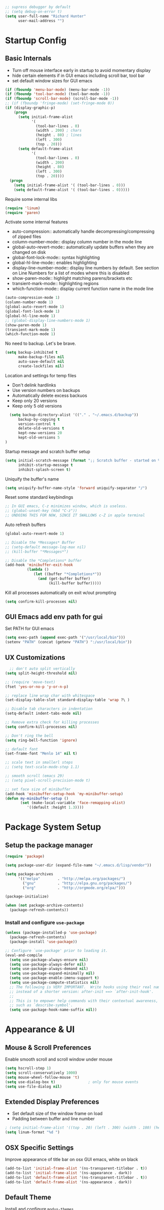 #+begin_src emacs-lisp :tangle lisp/common.el
  ;; supress debugger by default
  ;; (setq debug-on-error t)
  (setq user-full-name "Richard Hunter"
        user-mail-address "")
#+end_src

* Startup Config
** Basic Internals

- Turn off mouse interface early in startup to avoid momentary display
- hide certain elements if in GUI emacs including scroll bar, tool bar
- set default window sizes for GUI emacs
#+begin_src emacs-lisp :tangle lisp/common.el
  (if (fboundp 'menu-bar-mode) (menu-bar-mode -1))
  (if (fboundp 'tool-bar-mode) (tool-bar-mode -1))
  (if (fboundp 'scroll-bar-mode) (scroll-bar-mode -1))
  ;; (if (fboundp 'fringe-mode) (set-fringe-mode 0))
  (if (display-graphic-p)
      (progn
        (setq initial-frame-alist
              '(
                (tool-bar-lines . 0)
                (width . 200) ; chars
                (height . 80) ; lines
                (left . 300)
                (top . 20)))
        (setq default-frame-alist
              '(
                (tool-bar-lines . 0)
                (width . 200)
                (height . 80)
                (left . 300)
                (top . 20))))
    (progn
      (setq initial-frame-alist '( (tool-bar-lines . 0)))
      (setq default-frame-alist '( (tool-bar-lines . 0)))))
#+end_src

Require some internal libs
#+begin_src emacs-lisp :tangle lisp/common.el
     (require 'linum)
     (require 'paren)
#+end_src

Activate some internal features
- auto-compression:: automatically handle decompressing/compressing of zipped files
- column-number-mode:: display column number in the mode line
- global-auto-revert-mode:: automatically update buffers when they are changed on disk
- global-font-lock-mode:: syntax highlighting
- global-hl-line-mode:: enables highlighting
- display-line-number-mode:: display line numbers by default. See section on Line Numbers for a list of modes where this is disabled
- show-paren-mode:: highlight matching parens/brackets etc
- transient-mark-mode:: highlighting regions
- which-function-mode:: display current function name in the mode line

#+begin_src emacs-lisp :tangle lisp/common.el
  (auto-compression-mode 1)
  (column-number-mode 1)
  (global-auto-revert-mode 1)
  (global-font-lock-mode 1)
  (global-hl-line-mode 1)
  ;; (global-display-line-numbers-mode 1)
  (show-paren-mode 1)
  (transient-mark-mode 1)
  (which-function-mode 1)
#+end_src

No need to backup. Let's be brave.

#+begin_src emacs-lisp :tangle lisp/common.el
  (setq backup-inhibited t
        make-backup-files nil
        auto-save-default nil
        create-lockfiles nil)
#+end_src


Location and settings for temp files
- Don't delink hardlinks
- Use version numbers on backups
- Automatically delete excess backuos
- Keep only 20 versions
- Keep only 5 old versions

#+begin_src emacs-lisp :tangle lisp/common.el
  (setq backup-directory-alist '(("." . "~/.emacs.d/backup"))
      backup-by-copying t
      version-control t
      delete-old-versions t
      kept-new-versions 20
      kept-old-versions 5
)
#+end_src

Startup message and scratch buffer setup

#+begin_src emacs-lisp :tangle lisp/common.el
(setq initial-scratch-message (format ";; Scratch buffer - started on %s\n\n" (current-time-string))
      inhibit-startup-message t
      inhibit-splash-screen t)
#+end_src

Uniquify the buffer's name

#+begin_src emacs-lisp :tangle lisp/common.el
(setq uniquify-buffer-name-style 'forward uniquify-separator "/")
#+end_src

Reset some standard keybindings
#+begin_src emacs-lisp :tangle lisp/common.el
  ;; In GUI emacs, C-z minimizes window, which is useless.
  ;; (global-unset-key (kbd "C-z"))
  ;; UNDOING THIS FOR NOW, SINCE IT SWALLOWS c-Z in apple terminal
#+end_src

Auto refresh buffers
#+begin_src emacs-lisp :tangle lisp/common.el
  (global-auto-revert-mode 1)
#+end_src

#+begin_src emacs-lisp :tangle lisp/common.el
  ;; Disable the *Messages* Buffer
  ;; (setq-default message-log-max nil)
  ;; (kill-buffer "*Messages*")

  ;; Disable the *Completions* buffer
  (add-hook 'minibuffer-exit-hook
            (lambda ()
               (let ((buffer "*Completions*"))
                 (and (get-buffer buffer)
                      (kill-buffer buffer)))))
#+end_src

Kill all processes automatically on exit w/out prompting
#+begin_src emacs-lisp :tnagle lisp/common.el
(setq confirm-kill-processes nil)
#+end_src

** GUI Emacs add env path for gui
Set PATH for GUI emacs
#+begin_src emacs-lisp :tangle lisp/common.el
  (setq exec-path (append exec-path '("/usr/local/bin")))
  (setenv "PATH" (concat (getenv "PATH") ":/usr/local/bin"))

#+end_src

** UX Customizations
#+begin_src emacs-lisp :tangle lisp/common.el
    ;; don't auto split vertically
  (setq split-height-threshold nil)

  ;; (require 'move-text)
  (fset 'yes-or-no-p 'y-or-n-p)

  ;; replace line wrap char with whitespace
  (set-display-table-slot standard-display-table 'wrap ?\ )

  ;; Disable tab characters in indentation
  (setq-default indent-tabs-mode nil)

  ;; Remove extra check for killing processes
  (setq confirm-kill-processes nil)

  ;; Don't ring the bell
  (setq ring-bell-function 'ignore)

  ;; default font
  (set-frame-font "Menlo 14" nil t)

  ;; scale text in smallerl steps
  ;; (setq text-scale-mode-step 1.1)

  ;; smooth scroll (emacs 29)
  ;; (setq pixel-scroll-precision-mode t)

  ;; set face size of minibuffer
  (add-hook 'minibuffer-setup-hook 'my-minibuffer-setup)
  (defun my-minibuffer-setup ()
         (set (make-local-variable 'face-remapping-alist)
            '((default :height 1.3))))
#+end_src
* Package System Setup
** Setup the package manager

#+begin_src emacs-lisp :tangle lisp/packages.el
(require 'package)

(setq package-user-dir (expand-file-name "~/.emacs.d/lisp/vendor"))

(setq package-archives
      '(("melpa"        . "http://melpa.org/packages/")
        ("gnu"          . "http://elpa.gnu.org/packages/")
        ("org"          . "http://orgmode.org/elpa/")))

(package-initialize)

(when (not package-archive-contents)
  (package-refresh-contents))
#+end_src

*** Install and configure =use-package=

#+begin_src emacs-lisp :tangle lisp/packages.el
(unless (package-installed-p 'use-package)
  (package-refresh-contents)
  (package-install 'use-package))

;; Configure `use-package' prior to loading it.
(eval-and-compile
  (setq use-package-always-ensure nil)
  (setq use-package-always-defer nil)
  (setq use-package-always-demand nil)
  (setq use-package-expand-minimally nil)
  (setq use-package-enable-imenu-support t)
  (setq use-package-compute-statistics nil)
  ;; The following is VERY IMPORTANT.  Write hooks using their real name
  ;; instead of a shorter version: after-init ==> `after-init-hook'.
  ;;
  ;; This is to empower help commands with their contextual awareness,
  ;; such as `describe-symbol'.
  (setq use-package-hook-name-suffix nil))
#+end_src

* Appearance & UI
** Mouse & Scroll Preferences
Enable smooth scroll and scroll window under mouse

#+begin_src emacs-lisp :tangle lisp/common.el
(setq hscroll-step 1)
(setq scroll-conservatively 1000)
(setq mouse-wheel-follow-mouse 't)
(setq use-dialog-box t)               ; only for mouse events
(setq use-file-dialog nil)
#+end_src

** Extended Display Preferences
- Set default size of the window frame on load
- Padding between buffer and line number
#+begin_src emacs-lisp :tangle lisp/common.el
; (setq initial-frame-alist '((top . 20) (left . 300) (width . 180) (height . 70)))
(setq linum-format "%d ")
#+end_src

** OSX Specific Settings
Improve appearance of title bar on osx GUI emacs, white on black
#+begin_src emacs-lisp :tangle lisp/common.el
  (add-to-list 'initial-frame-alist '(ns-transparent-titlebar . t))
  (add-to-list 'initial-frame-alist '(ns-appearance . dark))
  (add-to-list 'default-frame-alist '(ns-transparent-titlebar . t))
  (add-to-list 'default-frame-alist '(ns-appearance . dark))
#+end_src

** Default Theme
Install and configure =modus-themes=

By default, use =modus-vivendi= theme. Manual and configuration details can be found [[https://protesilaos.com/modus-themes][here]].

#+begin_src emacs-lisp :tangle lisp/packages.el
  (use-package modus-themes
    :ensure t
    :init
    (setq modus-themes-slanted-constructs t
          modus-themes-bold-constructs nil
          modus-themes-subtle-line-numbers t
          modus-themes-fringes 'subtle
          modus-themes-completions (quote ((matches . (background intense))
                  (selection . (accented intense))
                  (popup . (accented))))
          modus-themes-mode-line '(padding accented 3d)
          ; modus-themes-syntax '(green-strings yellow-comments faint alt-syntax)
          ;; modus-themes-region (quote (bg-only no-extend))
          ;; modus-themes-vivendi-color-overrides
          ;;   '((bg-main . "#1d2021")
          ;;    (fg-main . "#c2c2c2"))
          modus-themes-org-agenda
          '((header-block . (variable-pitch scale-title))
            (header-date . (grayscale workaholic bold-today))
            (scheduled . uniform))
          )
    ;; Load the theme files before enabling a theme (else you get an error).
    (modus-themes-load-themes)
    :config
    (modus-themes-load-vivendi)
    :bind ("<f6>" . modus-themes-toggle))

#+end_src

** Modeline
- TODO: customize modeline
- [[https://occasionallycogent.com/custom_emacs_modeline/index.html][Customizing Modeline]]

* Custom Utility Functions
Here we add custom utility functions
#+begin_src emacs-lisp :tangle lisp/common.el
  ;; Remove tabs
  (defun untabify-buffer ()
    (interactive)
    (untabify (point-min) (point-max)))

  ;; Indent a region
  (defun indent-buffer ()
    (interactive)
    (indent-region (point-min) (point-max)))

  (defun cleanup-buffer ()
    "Perform a bunch of operations on the whitespace content of a buffer.
    Including indent-buffer, which should not be called automatically on save."
    (interactive)
    (untabify-buffer)
    (delete-trailing-whitespace)
    (indent-buffer))

  (defun func/open-package-installer ()
    (interactive)
    (package-refresh-contents)
    (package-list-packages))
#+end_src

* Custom Keybindings
** Configuration
- Make ESC quit prompts
- set keys for Apple keyboard, for emacs in OS X unsure it works...
#+begin_src emacs-lisp :tangle lisp/keybindings.el

(global-set-key (kbd "<escape>") 'keyboard-escape-quit)

(setq mac-command-modifier 'super) ; make cmd key do super
(setq ns-function-modifier 'hyper)  ; make Fn key do Hyper
#+end_src

** Function Key Bindings

#+begin_src emacs-lisp :tangle lisp/keybindings.el
  ;; [F1] -- Go to a specific line number in the current buffer (file)
  (global-set-key [f1] 'goto-line)

  ;; [F2] -- Comment out a Marked (highlighted) region of text
  (global-set-key [f2] 'comment-region)

  ;; [F3] -- Comment out a Marked (highlighted) region of text
  (global-set-key [f3] 'uncomment-region)

  ;; [F4] -- Cleanup all trailing whitespace
  (global-set-key [f4] 'whitespace-cleanup)

  ;; [F5] -- Switch to next buffer (file), burying current
  (global-set-key [f5] 'bury-buffer)

  ;; [F8] -- Toggle Treemacs
  (global-set-key [f8] 'treemacs)

  ;; [F12] -- Toggle Breakpoint
  (global-set-key [f12] 'dap-breakpoint-toggle)
#+end_src

** Marking Regions and Navigating
#+begin_src emacs-lisp :tangle lisp/keybindings.el
  ;; [Ctrl+c -> TAB] -- Mark the entire file
  ;; Hint: Useful for auto-formatting the entire file by pressing (Ctrl+c -> TAB -> TAB)
  (global-set-key (kbd "C-c TAB") 'mark-whole-buffer)
  (global-set-key (kbd "<C-s-up>")     'buf-move-up)
  (global-set-key (kbd "<C-s-down>")   'buf-move-down)
  (global-set-key (kbd "<C-s-left>")   'buf-move-left)
  (global-set-key (kbd "<C-s-right>")  'buf-move-right)
  (global-set-key (kbd "M-n") (lambda() (interactive) (scroll-up 1)))
  (global-set-key (kbd "M-p") (lambda() (interactive) (scroll-down 1)))
#+end_src

** Additional Key Bindings

- TODO: it would be nice to reorganize key bindings so they are assigned along with the packages they work on. More research neeeded on on method for this.

#+begin_src emacs-lisp :tangle lisp/keybindings.el
  ;; [Ctrl+c -> l -- Org store link]
  ;; [Ctrl+c -> a -- Org open agenda]
  (define-key global-map "\C-cl" 'org-store-link)
  (define-key global-map "\C-ca" 'org-agenda)
  (global-set-key "\C-cc" 'org-capture)
  (global-set-key "\C-cb" 'org-switchb)
  (setq org-log-done t)

  (global-set-key (kbd "C-c i") 'func/open-package-installer)

  ;; [Ctrl+c -> TAB] -- Mark the entire file
  ;; Hint: Useful for auto-formatting the entire file by pressing (Ctrl+c -> TAB -> TAB)
  (global-set-key (kbd "C-c TAB") 'mark-whole-buffer)

  ;; [Ctrl+x -> Ctrl+b -- Open iBuffer instead of buffers]
  (global-set-key (kbd "C-x C-b")  'ibuffer)

  ;; By default, killing a word backward will put it in the ring, I don't want this
  (defun backward-kill-word-noring (arg)
    (interactive "p")
    (let ((kr kill-ring))
      (backward-kill-word arg)
      (setq kill-ring (reverse kr))))

  (global-set-key (kbd "C-M-<backspace>") 'backward-kill-word-noring)
#+end_src
* Completions
** Orderless
Install and configure =orderless= a completetions framework helper. I use it in tandem with the built-in =icomplete=.
- Note: I've disabled this for now as it can conflict with helm
#+begin_src emacs-lisp :tangle lisp/packages.el
(use-package orderless
  :ensure t
  :init (icomplete-mode) ; optional but recommended!
  :custom (completion-styles '(orderless)))
#+end_src
** Helm
Helm config
#+begin_src emacs-lisp :tangle lisp/packages.el
;  (use-package helm
;    :ensure t
;    :init
;    (setq helm-split-window-in-side-p           t ; open helm buffer inside current window, not occupy whole other window
;          helm-move-to-line-cycle-in-source     t ; move to end or beginning of source when reaching top or bottom of source.
;          helm-ff-search-library-in-sexp        t ; search for library in `require' and `declare-function' sexp.
;          helm-scroll-amount                    8 ; scroll 8 lines other window using M-<next>/M-<prior>
;          helm-ff-file-name-history-use-recentf t
;          helm-echo-input-in-header-line t)
;    (setq helm-autoresize-max-height 0)
;    (setq helm-autoresize-min-height 40)
;    (helm-autoresize-mode 1)
;    :config
;    (define-key global-map [remap find-file] #'helm-find-files)
;    (define-key global-map [remap execute-extended-command] #'helm-M-x)
;    (define-key global-map [remap switch-to-buffer] #'helm-mini))
#+end_src

* Buffer Move
Install =buffer-move= for arranging buffers
#+begin_src emacs-lisp :tangle lisp/packages.el
(unless (package-installed-p 'buffer-move)
  (package-install 'buffer-move))
#+end_src

* Dired
** Configuration
Setup =dired= the way I like it.
#+begin_src emacs-lisp :tangle lisp/hooks.el
  (require 'dired-x) ;; enable extra features by default
  (setq insert-directory-program "gls" dired-use-ls-dired t)
  (use-package dired
    :config
    (setq dired-dwim-target t)
    (setq dired-listing-switches
          "-GFhlva --group-directories-first --time-style=long-iso")
    ;; Note that the the syntax for `use-package' hooks is controlled by
    ;; the `use-package-hook-name-suffix' variable.  The "-hook" suffix is
    ;; not an error of mine.
    :hook ((dired-mode-hook . dired-hide-details-mode)
           (dired-mode-hook . (lambda() (display-line-numbers-mode -1)))
           (dired-mode-hook . hl-line-mode)))
#+end_src

Also auto refresh dired, but be quiet about it
#+begin_src emacs-lisp :tangle lisp/hooks.el
(setq global-auto-revert-non-file-buffers t)
(setq auto-revert-verbose nil)
#+end_src

* Debugging: ~dap-mode~
#+begin_src emacs-lisp :tangle lisp/hooks.el
  (use-package dap-mode
    :ensure t
    :custom
      (dap-auto-configure-features '(sessions locals controls tooltip))
    :config
    )
  #+end_src

* Custom Functions
Use "F" to open all marked files. Code lifted from [[https://stackoverflow.com/questions/1110118/in-emacs-dired-how-to-find-visit-multiple-files][here]].
#+begin_src emacs-lisp :tangle lisp/hooks.el
(eval-after-load "dired"
  '(progn
     (define-key dired-mode-map "F" 'my-dired-find-file)
     (defun my-dired-find-file (&optional arg)
       "Open each of the marked files, or the file under the point, or when prefix arg, the next N files "
       (interactive "P")
       (let* ((fn-list (dired-get-marked-files nil arg)))
         (mapc 'find-file fn-list)))))
#+end_src
* LSP & Company
** LSP
#+begin_src emacs-lisp :tangle lisp/hooks.el
   (setq package-selected-packages '(lsp-mode yasnippet lsp-ui lsp-treemacs helm-lsp projectile hydra flycheck company avy which-key helm-xref json-mode))
   (when (cl-find-if-not #'package-installed-p package-selected-packages)
     (package-refresh-contents)
     (mapc #'package-install package-selected-packages))

   (helm-mode)
   (require 'helm-xref)

  (defun helm-buffer-face-mode ()
    "Helm buffer face"
    (interactive)
    (with-helm-buffer
      (setq line-spacing 2)
      (buffer-face-set '(:family "Source Code Pro" :height 150))))

   (add-hook 'helm-update-hook 'helm-buffer-face-mode)

   (define-key global-map [remap find-file] #'helm-find-files)
   (define-key global-map [remap execute-extended-command] #'helm-M-x)
   (define-key global-map [remap switch-to-buffer] #'helm-mini)
   (define-key global-map (kbd "C-.") #'lsp-find-definition)
   (which-key-mode)
   ;; (add-hook 'prog-mode-hook #'lsp)
   (setq gc-cons-threshold (* 100 1024 1024)
         read-process-output-max (* 1024 1024)
           company-idle-delay 0.0
           company-tooltip-align-annotations t
           company-minimum-prefix-length 1
           create-lockfiles nil) ;; lock files will kill `npm start'

   (with-eval-after-load 'lsp-mode
     (require 'dap-chrome)
     (add-hook 'lsp-mode-hook #'lsp-enable-which-key-integration))
                                           ;(yas-global-mode))

   ;; don't spam my repos with logfiles
   (setenv "TSSERVER_LOG_FILE" "/tmp/tsserver.log")


   (setq lsp-progress-via-spinner nil)
   ;; hide lsp ui code actions
   (setq lsp-ui-sideline-show-code-actions nil)
#+end_src

*** LSP UI
[[https://github.com/emacs-lsp/lsp-ui][github]]

#+begin_src emacs-lisp :tangle lisp/hooks.el
;; TODO
#+end_src

* TRAMP
TRAMP can be used for editing files remotely. =docker-tramp= allows for editing files within docker containers.
#+begin_src emacs-lisp :tangle lisp/hooks.el
  (use-package docker-tramp
    :ensure t)

#+end_src
* Additional Hooks
** Prog Mode
Set the =prog-mode= hook. =prog-mode= is a major mode provided by Emacs. Typically, it is not used directly, instead many programming-related major modes are derived from this mode. Any hooks defined here will be applied to all modes that derive from it, inluding =js-mode= and more.

#+begin_src emacs-lisp :tangle lisp/hooks.el
(defun hook-prog-mode ()
  "Hook for Prog mode."
  (local-set-key (kbd "C-c <right>") 'hs-show-block)
  (local-set-key (kbd "C-c <left>")  'hs-hide-block)
  (local-set-key (kbd "C-c <up>")    'hs-hide-all)
  (local-set-key (kbd "C-c <down>")  'hs-show-all)
  (hs-minor-mode t))

(add-hook 'prog-mode-hook #'hook-prog-mode)
#+end_src

** Text Mode
Set the =text-mode= hook. We increase the "padding" between line numbers with the linum-format variable.

#+begin_src emacs-lisp :tangle lisp/hooks.el
(defun hook-text-mode ()
  "Hook  for Text mode."
  ;; (linum-mode 1)
  (make-local-variable 'linum-format)
  (setq linum-format " %d "))

(add-hook 'text-mode-hook #'hook-text-mode)
#+end_src

** Ibuffer
I prefer Ibuffer to buffer window. Pretty colors and such. The keybinding =C-b= is overridden to open Ibuffer instead of vanilla buffer window.
#+begin_src emacs-lisp :tangle lisp/hooks.el
(use-package ibuffer
  :config
  (setq ibuffer-expert t)
  (setq ibuffer-display-summary nil)
  (setq ibuffer-use-other-window nil)
  (setq ibuffer-show-empty-filter-groups nil)
  (setq ibuffer-movement-cycle nil)
  (setq ibuffer-default-sorting-mode 'filename/process)
  (setq ibuffer-use-header-line t)
  (setq ibuffer-default-shrink-to-minimum-size nil)
  (setq ibuffer-formats
        '((mark modified read-only locked " "
                (name 30 30 :left :elide)
                " "
                (size 9 -1 :right)
                " "
                (mode 16 16 :left :elide)
                " " filename-and-process)
          (mark " "
                (name 16 -1)
                " " filename)))
  (setq ibuffer-saved-filter-groups nil)
  (setq ibuffer-old-time 48)
  :hook ((ibuffer-mode-hook . (lambda() (display-line-numbers-mode -1)))
  (ibuffer-mode-hook . auto-revert-mode)))


#+end_src

** Line numbers
Disable line numbers for the following modes -- TODO: I have disabled line numbers by default. So it may be better to 'opt in' for line numbers on specific modes (prog-mode)
#+begin_src emacs-lisp :tangle lisp/hooks.el
  (dolist (mode '(org-mode-hook
                  org-agenda-mode-hook
                  treemacs-mode-hook
                  term-mode-hook
                  eshell-mode-hook
                  shell-mode-hook
                  image-mode-hook
                  helm-mode-hook
                  markdown-mode-hook))
    (add-hook mode (lambda() (display-line-numbers-mode -1))))
#+end_src

** SmartParens
#+begin_src emacs-lisp :tangle lisp/hooks.el
  (use-package smartparens
    :ensure t)
#+end_src

* Languages
** JavaScript
#+begin_src emacs-lisp :tangle lisp/hooks.el
  ;; Make it so all '.js' files auto load 'js-mode'
  (add-to-list 'auto-mode-alist '("\\.js\\'" . js-mode))

  ;; Make it so all '.jsx' files auto load 'js-mode'
  (add-to-list 'auto-mode-alist '("\\.jsx\\'" . js-jsx-mode))

  ;; turn on lsp mode
  (add-hook 'js-mode-hook #'lsp)

  (defun setup-js-mode ()
    "Setup function for JavaScript"
    (interactive)
    ;; (flycheck-mode +1)
    ;; (setq flycheck-check-syntax-automatically '(save mode-enabled))
    ;; (eldoc-mode +1)
    (define-key global-map [remap js-find-symbol] #'lsp-ui-peek-find-definitions)
    (define-key global-map [remap xref-find-references] #'lsp-ui-peek-find-references)
    (require 'dap-node)
    (dap-node-setup)
    (company-mode +1))

  (add-hook 'js-mode-hook #'setup-js-mode)

  ;; Use 2 spaces when tabbing HTML elements
  (setq-default sgml-basic-offset 2)

  ;; Use 2 spaces when tabbing JS elements
  (setq-default js-indent-level 2)

  ;; Indent switch statements normally
  (setq js2-indent-switch-body t)

  (add-hook 'js-mode-hook #'smartparens-mode)

  (setq-default flycheck-disabled-checkers '(lsp))

  ;; use eslint in js mode over lsp
  (add-hook 'js2-mode-local-vars-hook
            (lambda ()
              (when (flycheck-may-enable-checker 'javascript-eslint)
                (flycheck-select-checker 'javascript-eslint))))

  ;; use eslint installed locally
  (defun my/use-eslint-from-node-modules ()
    (let* ((root (locate-dominating-file
                  (or (buffer-file-name) default-directory)
                  "node_modules"))
           (eslint
            (and root
                 (expand-file-name "node_modules/.bin/eslint"
                                   root))))
      (when (and eslint (file-executable-p eslint))
        (setq-local flycheck-javascript-eslint-executable eslint))))

  (add-hook 'flycheck-mode-hook #'my/use-eslint-from-node-modules)


  ;; Local node modules located here

  (unless (package-installed-p 'add-node-modules-path)
    (package-install 'add-node-modules-path))

  (require 'add-node-modules-path)
  (eval-after-load 'js-mode
    (add-hook 'js-mode-hook #'add-node-modules-path))

  (unless (package-installed-p 'prettier-js)
    (package-install 'prettier-js))

  ;; Load prettier in js-mode
  (require 'prettier-js)
  (add-hook 'js-mode-hook 'prettier-js-mode)
  (add-hook 'typescript-mode-hook 'prettier-js-mode)
#+end_src

** TypeScript
#+begin_src emacs-lisp :tangle lisp/hooks.el
    (use-package typescript-mode
      :ensure t
      :hook (typescript-mode-hook . lsp-deferred))

    ;; Make it so all '.ts' files auto load 'typescript-mode'
    (add-to-list 'auto-mode-alist '("\\.ts\\'" . typescript-mode))

    ;; Make it so all '.tsx' files auto load 'typescript-mode'
    (add-to-list 'auto-mode-alist '("\\.tsx\\'" . typescript-mode))

    ;; Use 2 spaces when tabbing JS elements
    (setq-default typescript-indent-level 2)

    ;; Indent switch statements normally
    (setq js2-indent-switch-clauses t)

#+end_src
** Python
#+begin_src emacs-lisp :tangle lisp/hooks.el
  (use-package python ;; mode is python-mode but package is called python
    :hook (python-mode-hook . lsp-deferred)
    :custom
    ;; NOTE: Set these if Python 3 is called "python3" on your system!
    ;; (python-shell-interpreter "python3")
    ;; (dap-python-executable "python3")
    (dap-python-debugger 'debugpy)
    :config
    (require 'dap-python))

  ;; (add-hook 'python-mode-hook . '(add-hook 'after-save-hook 'whitespace-cleanup))

  (use-package pyvenv
    :ensure t
    :commands pyenv-activate
    :config
    (setq pyvenv-mode-line-indicator
        '(pyvenv-virtual-env-name ("[venv:" pyvenv-virtual-env-name "] ")))
    (pyvenv-mode 1))

  (use-package lsp-pyright
    :ensure t
    :init (setq lsp-python-ms-auto-install-server t)
    :hook (python-mode-hook . (lambda ()
                                (require 'lsp-pyright)
                                (lsp)))); or lsp-deferred

  (dap-register-debug-template "Configs"
                               (list :type "python"
                                     :args (concat
                                            "run"
                                            " -m"
                                            " --wait-for-client")
                                     :cwd "/Users/rhunter/git/cloud/configs"
                                     :environment-variables '(("PYTHONPATH" . "/Users/rhunter/.pyenv/versions/3.8.11/lib/python38.zip:/Users/rhunter/.pyenv/versions/3.8.11/lib/python3.8:/Users/rhunter/.pyenv/versions/3.8.11/lib/python3.8/lib-dynload:/Users/rhunter/.virtualenvs/configs/lib/python3.8/site-packages:/Users/rhunter/git/cloud/configs/src"))
                                          ;:environment-variables '(("PYTHONPATH" . "/Users/rhunter/git/cloud/configs/src"))
                                     :target-module (expand-file-name "git/cloud/configs/src/configs/main.py")
                                     :request "launch"
                                     :host "0.0.0.0"
                                     :hostName "0.0.0.0"
                                     :name "Configs"))


  (dap-register-debug-template "SC-AuthZ"
                               (list :type "python"
                                     :args (concat
                                            "run"
                                            " -m"
                                            " --wait-for-client")
                                     :cwd "/Users/rhunter/git/cloud/sc-authz"
                                     :environment-variables '(("INTERNAL_TOKEN_KEY" . "secret")
                                            ("PYTHONPATH" . "/Users/rhunter/.pyenv/versions/3.8.11/lib/python38.zip:/Users/rhunter/.pyenv/versions/3.8.11/lib/python3.8:/Users/rhunter/.pyenv/versions/3.8.11/lib/python3.8/lib-dynload:/Users/rhunter/.virtualenvs/authz/lib/python3.8/site-packages:/Users/rhunter/git/cloud/sc-authz/src"))
                                     :target-module (expand-file-name "git/cloud/sc-authz/src/hpe_sc_authz/main.py")
                                     :request "launch"
                                     :host "0.0.0.0"
                                     :hostName "0.0.0.0"
                                     :name "SC-AuthZ"))
#+end_src

** Flycheck
#+begin_src emacs-lisp :tangle lisp/hooks.el
(unless (package-installed-p 'flycheck)
  (package-install 'flycheck))
;; http://www.flycheck.org/manual/latest/index.html
(require 'flycheck)

;; turn on flychecking globally
;; (add-hook 'after-init-hook #'global-flycheck-mode)
#+end_src

** YAML
#+begin_src emacs-lisp :tangle lisp/hooks.el
  (use-package yaml-mode
    :ensure t
  )
#+end_src

** Docker
#+begin_src emacs-lisp :tangle lisp/hooks.el
  (use-package dockerfile-mode
    :ensure t
  )
#+end_src

** JenkinsFile
#+begin_src emacs-lisp :tangle lisp/hooks.el
  (use-package jenkinsfile-mode
    :ensure t
  )
#+end_src

** Markdown
Define a function =my-markdown-preview= for conveniently previewing markdown files in the GitHub style.

#+begin_src emacs-lisp :tangle lisp/hooks.el
  (setq markdown-preview-stylesheets (list "~/github-markdown.css"))

  (use-package markdown-mode
    :ensure t
    :mode ("\\.md\\'" . gfm-mode)
    :commands (markdown-mode gfm-mode)
    :config
    (setq markdown-command "pandoc -t html5"))
    ;;(setq markdown-command "markdown"))

  (use-package simple-httpd
    :ensure t
    :config
    (setq httpd-port 7070)
    (setq httpd-host (system-name)))

  (use-package impatient-mode
    :ensure t
    :commands impatient-mode)

  (defun my-markdown-filter (buffer)
    (princ
     (with-temp-buffer
       (let ((tmp (buffer-name)))
         (set-buffer buffer)
         (set-buffer (markdown tmp))
         (format "<!DOCTYPE html><html><title>Markdown preview</title><link rel=\"stylesheet\" href = \"https://cdnjs.cloudflare.com/ajax/libs/github-markdown-css/3.0.1/github-markdown.min.css\"/>
  <body><article class=\"markdown-body\" style=\"box-sizing: border-box;min-width: 200px;max-width: 980px;margin: 0 auto;padding: 45px;\">%s</article></body></html>" (buffer-string))))
     (current-buffer)))

  (defun my-markdown-preview ()
    "Preview markdown."
    (interactive)
    (unless (process-status "httpd")
      (httpd-start))
    (impatient-mode)
    (imp-set-user-filter 'my-markdown-filter)
    (imp-visit-buffer))
#+end_src

* Org Mode
** Default Settings
- Follow links
- Associate all org files with org mode
- Activate =org-indent-mode= nicer indents
- Activate =visual-line-mode= for readability
#+begin_src emacs-lisp :tangle lisp/hooks.el
  (setq org-return-follows-link t)
  (add-to-list 'auto-mode-alist '("\\.org\\'" . org-mode))
  (add-hook 'org-mode-hook 'org-indent-mode)
  (add-hook 'org-mode-hook 'visual-line-mode)
  (setq org-ellipsis " ▼")
#+end_src

** Visual Settings
Set maximum indentation for description lists
#+begin_src emacs-lisp :tangle lisp/hooks.el
  (setq org-list-description-max-indent 5)
#+end_src

Hide emphasis markup (e.g. /.../ for italics, *...* for bold, etc.)
#+begin_src emacs-lisp :tangle lisp/hooks.el
  (setq org-hide-emphasis-markers t)
#+end_src

Visual fill mode, visual fill column mode settings
#+begin_src emacs-lisp :tangle lisp/hooks.el
  ;; set up display of org mode docs
  (defun org-mode-visual-fill ()
    (setq visual-fill-column-width 160
          visual-fill-column-center-text t
          visual-fill-column-mode 1))

  ;; (unless (package-installed-p 'visual-fill-column)
  ;;   (package-install 'visual-fill-column))

  (use-package visual-fill-column
    :ensure t
    :defer t
    :hook (org-mode-hook . org-mode-visual-fill))
#+end_src

** Org-Capture
#+begin_src emacs-lisp :tangle lisp/hooks.el
  (setq org-directory "~/org")
  (setq org-default-notes-file "~/org/refile.org")

  (setq org-refile-targets (quote (("~/org/kraken.org" :maxlevel . 2)
                                   ("~/org/notes.org" :level . 1)
                                   ("~/org/refile.org" :level . 1))))

    ;; I use C-c c to start capture mode
    (global-set-key (kbd "C-c c") 'org-capture)

    ;; Capture templates for: TODO tasks, Notes, appointments, phone calls, meetings, and org-protocol
    (setq org-capture-templates
          (quote (("g" "General To-Do"
                   entry (file+headline "~/org/todos.org" "General Tasks")
                   "* TODO [#B] %?\n:Created: %T\n "
                   :empty-lines 0)
                  ("j" "Work Log Entry"
                   entry (file+datetree "~/org/log.org")
                   "* %?"
                   :empty-lines 0)
                  ("n" "Note"
                   entry (file+headline "~/org/notes.org" "Notes")
                   "** %?"
                   :empty-lines 0)
                  ("c" "Code To-Do"
                   entry (file+headline "~/org/todos.org" "Code Related Tasks")
                   "* TODO [#B] %?\n:Created: %T\n%i\n%a\nProposed Solution: "
                   :empty-lines 0)
                  ("m" "Meeting"
                   entry (file+datetree "~/org/meetings.org")
                   "* %? :meeting:%^g \n:Created: %T\n** Attendees\n*** \n** Notes\n** Action Items\n*** TODO [#A] "
                   :tree-type week
                   :clock-in t
                   :clock-resume t
                   :empty-lines 0)
                  ("t" "Ticket"
                   entry (file+headline "~/org/tickets.org" "Tickets")
                   "* TODO [#B] %? %^g\nCreated: %T\n** Jira Link: \n** Notes\n** Status\n - [ ] Research\n - [ ] PR\n - [ ] Verifying\n** Subtasks"
                   :empty-lines 0)
                  ("p" "Sprint"
                   entry (file "~/org/sprints.org" )
                   "** TASK Sprint %?\n:Created: %T\nSCHEDULED: %T\nDEADLINE: %T\n*** GOAL\n*** Notes "))))
#+end_src

** Tags
#+begin_src emacs-lisp :tangle lisp/hooks.el
  (setq org-tag-alist '(
                        ;; Ticket types
                        (:startgroup . nil)
                        ("@bug" . ?b)
                        ("@story" . ?u)
                        ("@spike" . ?j)
                        (:endgroup . nil)

                        ;; Ticket flags
                        ("@write_ticket" . ?w)
                        ("@emergency" . ?e)
                        ("@research" . ?r)

                        ;; Meeting types
                        (:startgroup . nil)
                        ("platform_sprint_review" . ?i)
                        ("dsu" . ?d)
                        ("refinement" . ?g)
                        ("review_retro" . ?s)
                        (:endgroup . nil)

                        ;; Code TODOs tags
                        ("testing" . ?q)
                        ("backend" . ?k)
                        ("UI" . ?f)

                        ;; Special tags
                        ("CRITICAL" . ?y)
                        ("obstacle" . ?o)

                        ;; Meeting tags
                        ("HR" . ?h)
                        ("UX" . ?x)
                        ("general" . ?l)
                        ("meeting" . ?m)
                        ("misc" . ?z)
                        ("planning" . ?p)

                        ;; Work Log Tags
                        ("accomplishment" . ?a)
                        ))
#+end_src

#+begin_src emacs-lisp :tangle lisp/hooks.el
(setq org-tag-faces
      '(
        ("planning"  . (:foreground "mediumPurple1" :weight bold))
        ("backend"   . (:foreground "royalblue1"    :weight bold))
        ("UI"        . (:foreground "forest green"  :weight bold))
        ("testing"   . (:foreground "sienna"        :weight bold))
        ("meeting"   . (:foreground "yellow1"       :weight bold))
        ("CRITICAL"  . (:foreground "red1"          :weight bold))
        )
      )
#+end_src

** Agenda Setup
#+begin_src emacs-lisp :tangle lisp/hooks.el
         (setq org-agenda-files (quote ("~/org/notes.org"
                                        "~/org/todos.org"
                                        "~/org/log.org"
                                        "~/org/sprints.org"
                                        "~/org/tickets.org"
                                        "~/org/meetings.org")))
         (setq org-agenda-sticky t)
         (setq org-agenda-inhibit-startup nil)

         ;; Compact the block agenda view (disabled)
         (setq org-agenda-compact-blocks nil)
         (setq org-deadline-warning-days 10)

  (setq org-agenda-custom-commands
        '(("W" "Weekly Review"
           ((agenda "" ((org-agenda-span 7)))
            (todo "GOAL"
                  ((org-agenda-overriding-header "Sprint Goals")))
            (todo "TODO|IN PROGRESS"
                  ((org-agenda-overriding-header "My Todos")))
            (todo "TASK"
                  ((org-agenda-overriding-header "Team Tasks")))
            ))))
#+end_src

** Todo states
#+begin_src emacs-lisp :tangle lisp/hooks.el

  (setq org-todo-keywords
        '((sequence "TODO(t)" "PLANNING(p)" "IN PROGRESS(i@/!)"  "VERIFYING(v!)" "BLOCKED(b@)" "|" "DONE(d!)" "OBE(o@!)" "WONT-DO(w@/!)")
          (sequence "TASK(f)"  "|" "DONE(d)")
          (sequence "GOAL(g)" "|" "DELIVERED(y!)")))

  (setq org-todo-keyword-faces
        '(("TODO" . (:foreground "DarkOrange1" :weight bold))
          ("IN PROGRESS" . (:foreground "sea green"))
          ("PLANNING" . (:foreground "DeepPink" :weight bold))
          ("VERIFYING" . (:foreground "DarkOrange" :weight bold))
          ("BLOCKED" . (:foreground "Red" :weight bold))
          ("DONE" . (:foreground "light sea green"))
          ("TASK" . (:foreground "magenta"))))
#+end_src

** Visual settings

Define headline fonts, disabled for now...TODO [[https://zzamboni.org/post/beautifying-org-mode-in-emacs/]]
#+begin_src emacs-lisp :tangle lisp/hooks.el
   ;; (let* ((variable-tuple
   ;;          (cond ((x-list-fonts "Optima Regular")  '(:font "Optima Regular"))
   ;;                ((x-list-fonts "Lucida Grande")   '(:font "Lucida Grande"))
   ;;                ((x-list-fonts "Verdana")         '(:font "Verdana"))
   ;;                ((x-family-fonts "Sans Serif")    '(:family "Sans Serif"))
   ;;                (nil (warn "Cannot find a Sans Serif Font.  Install Source Sans Pro."))))
   ;;         (base-font-color     (face-foreground 'default nil 'default))
   ;;         (headline           `(face-foreground 'default nil 'default)))

   ;;    (custom-theme-set-faces
   ;;     'user
   ;;     `(org-level-8 ((t (,@headline ,@variable-tuple))))
   ;;     `(org-level-7 ((t (,@headline ,@variable-tuple))))
   ;;     `(org-level-6 ((t (,@headline ,@variable-tuple))))
   ;;     `(org-level-5 ((t (,@headline ,@variable-tuple))))
   ;;     `(org-level-4 ((t (,@headline ,@variable-tuple :height 1.03))))
   ;;     `(org-level-3 ((t (,@headline ,@variable-tuple :height 1.05))))
   ;;     `(org-level-2 ((t (,@headline ,@variable-tuple :height 1.07))))
   ;;     `(org-level-1 ((t (,@headline ,@variable-tuple :height 1.1))))
   ;;     `(org-document-title ((t (,@headline ,@variable-tuple :height 1.2 :underline nil))))))

   ;; '(variable-pitch ((t (:family "ETBembo" :height 180 :weight thin))))
   ;;  '(fixed-pitch ((t ( :family "Fira Code Retina" :height 160)))))

   ;; (add-hook 'org-mode-hook 'variable-pitch-mode)
   #+end_src


** Bootstrap Org
    #+begin_src emacs-lisp :tangle lisp/hooks.el
      (use-package org
        :hook ((org-mode-hook . org-bullets-mode))
        )
    #+end_src

** Org Bullets
#+begin_src emacs-lisp :tangle lisp/hooks.el
  (use-package org-bullets
    :ensure t
    :after org
    :hook (org-mode . org-bullets-mode)
    :custom
    (org-bullets-bullet-list '("◉" "○" "●" "○" "●" "○" "●")))


  (use-package plantuml-mode
    :ensure t
    )

  (setq plantuml-output-type "png")
  (setq org-plantuml-jar-path "~/plantuml.jar")
  (setq plantuml-jar-path "~/plantuml.jar")
  (setq plantuml-default-exec-mode 'jar)

  ;; Make it so all '.puml' files auto load 'plantuml-mode'
  (add-to-list 'auto-mode-alist '("\\.puml\\'" . plantuml-mode))

  ;; load language support
  (org-babel-do-load-languages
   'org-babel-load-languages
   '((emacs-lisp . t)
     (python . t)
     (shell . t)
     (js . t)
     (plantuml . t)
     ))
#+end_src

** Org Mode Custom Keybindings
macOS swallows certain keybindings in terminal mode. Redfining the most important ones to me here
#+begin_src emacs-lisp :tangle lisp/keybindings.el
(global-set-key (kbd "C-c y") 'org-insert-structure-template)
#+end_src

* Magit
Pull =magit= and launch it with ~C-x g~
#+begin_src emacs-lisp :tangle lisp/hooks.el
  (use-package magit
    :ensure t
  )

  ;; (unless (package-installed-p 'magit)
  ;;   (package-install 'magit))

  (global-set-key (kbd "C-x g") 'magit-status)
#+end_src

** ediff
#+begin_src emacs-lisp :tangle lisp/common.el
  (custom-set-variables
   '(ediff-split-window-function (quote split-window-horizontally)))
#+end_src
* Custom Interface Interactions

#+begin_src emacs-lisp :tangle lisp/hooks.el
  (defun rh-reload-emacs-init ()
    (interactive)
    (load-file "~/.emacs.d/init.el"))
  ;; (unless (package-installed-p 'goto-last-change)
  ;;   (package-install 'goto-last-change))

  ;; (use-package goto-last-change
  ;;   ;; :straight t
  ;;   :bind ("C-z" . goto-last-change))
#+end_src

* Bootstrap
We create a bootstrap file to load all the lisp files that were generated by the code blocks above
#+begin_src emacs-lisp :tangle emacs.el
  (add-to-list 'load-path "~/.emacs.d/lisp")
  (load-library "common")
  (load-library "packages")
  (load-library "hooks")
  (load-library "keybindings")
#+end_src

* Finally
#+begin_quote
All we can do is try.
#+end_quote

